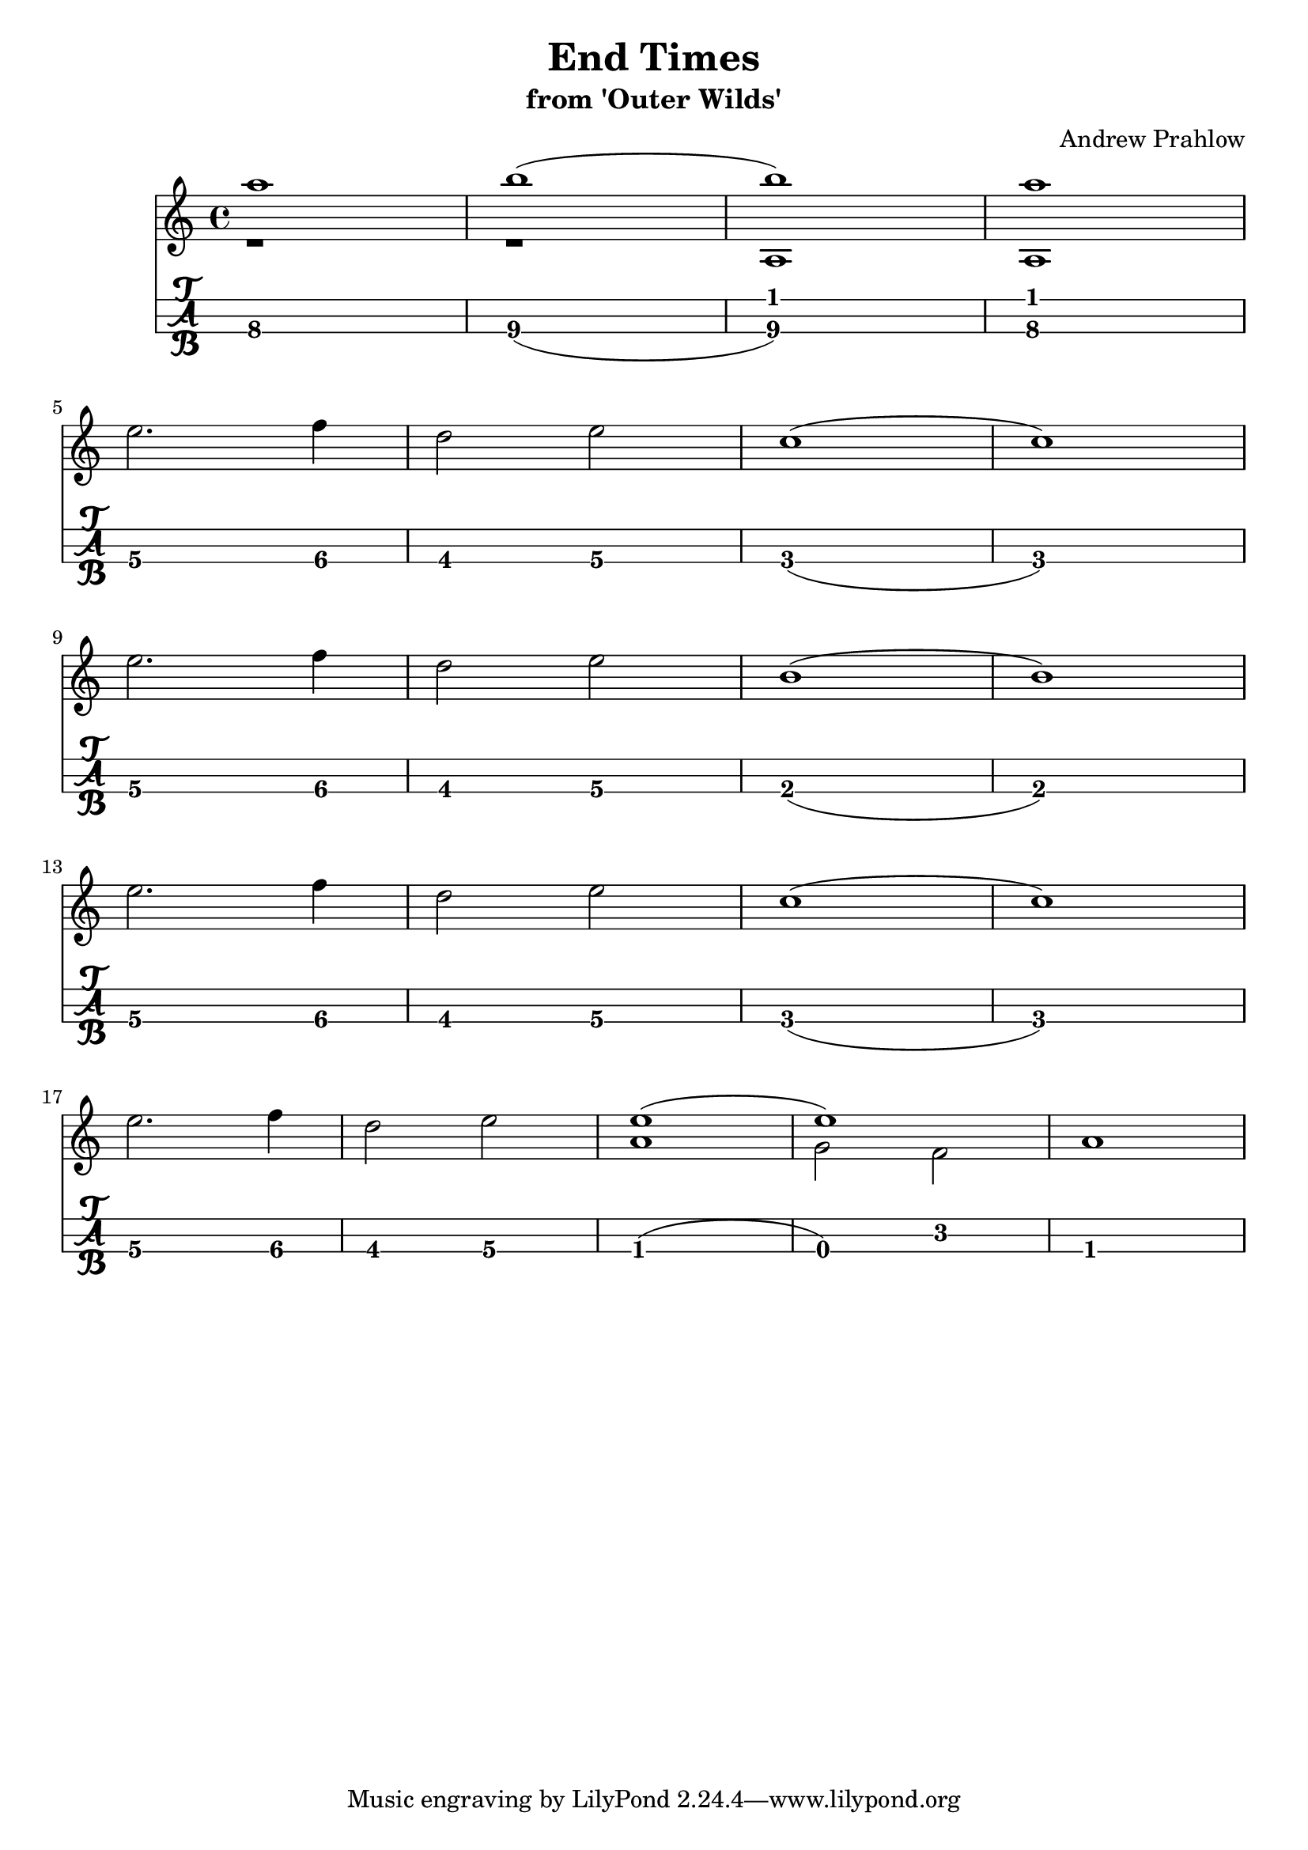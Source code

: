 \header {
  title = "End Times"
  subtitle ="from 'Outer Wilds'"
  composer = "Andrew Prahlow"
}

mynotes = {
  \relative c' {
  \time 4/4
    <<
      {
        \voiceOne
        a'1 b1( b1) a1
      }
      \new Bottom {
        \voiceTwo
         r1 r1 a,, a
      }
    >> \break

    e''2. f4 
    d2 e2 
    c1( c1) \break

    e2. f4
    d2 e2
    b1( b1) \break

    e2. f4
    d2 e2
    c1( c1) \break

    e2. f4
    d2 e2

    <<
      {
        \voiceOne
        e1( e1)
      }
      \new Bottom {
        \voiceTwo
        a,1 g2 f2 a1
      }
    >>
    \break

  }

}


\score {
<<
\transpose c c'
  \new Staff {
    \mynotes
    }
    \transpose g g'
  \new TabStaff {
      \mynotes
      }
    >>
  }
  \layout {
  \context {
    \TabStaff
    stringTunings = \stringTuning <g c' g'>
    stringOneTopmost = ##f
    \with {
        fretLabels = #'(
        "0" "0+" "1" "1+" "2" "3" "3+" "4" "4+" "5" "6" "6+"
        "7" "7+" "8" "8+" "9" "10" "10+" "11" "11+" "12" "13" "13+"
        "14" "14+" "15" "15+" "16" "17" "17+" "18" "18+" "19" "20" "20+"
        )
        tablatureFormat = #fret-letter-tablature-format
        fontSize = #2
        }
    }
  }
  \midi {}
